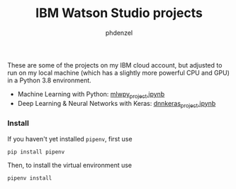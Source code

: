 #+TITLE: IBM Watson Studio projects
#+AUTHOR: phdenzel

These are some of the projects on my IBM cloud account, but adjusted
to run on my local machine (which has a slightly more powerful CPU and
GPU) in a Python 3.8 environment.

- Machine Learning with Python: [[./mlwpy_project.ipynb][mlwpy_project.ipynb]]
- Deep Learning & Neural Networks with Keras: [[./dnnkeras_project.ipynb][dnnkeras_project.ipynb]]


*** Install
If you haven't yet installed ~pipenv~, first use
#+BEGIN_SRC shell
pip install pipenv
#+END_SRC

Then, to install the virtual environment use
#+BEGIN_SRC shell
pipenv install
#+END_SRC
